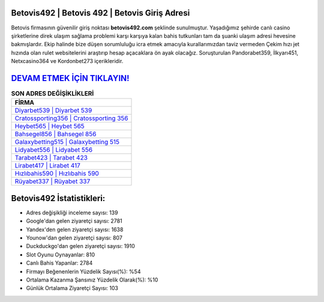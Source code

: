 ﻿Betovis492 | Betovis 492 | Betovis Giriş Adresi
===================================

.. image:: images/betovis-giris.jpg
   :width: 600
   
Betovis firmasının güvenilir giriş noktası **betovis492.com** şeklinde sunulmuştur. Yaşadığımız şehirde canlı casino şirketlerine direk ulaşım sağlama problemi karşı karşıya kalan bahis tutkunları tam da şuanki ulaşım adresi hevesine bakmışlardır. Ekip halinde bize düşen sorumluluğu icra etmek amacıyla kurallarımızdan taviz vermeden Çekim hızı jet hızında olan rulet websitelerini araştırıp hesap açacaklara ön ayak olacağız. Soruşturulan Pandorabet359, İlkyarı451, Netxcasino364 ve Kordonbet273 içerikleridir.

`DEVAM ETMEK İÇİN TIKLAYIN! <https://uclck.me/gonow>`_
==============

.. list-table:: **SON ADRES DEĞİŞİKLİKLERİ**
   :widths: 100
   :header-rows: 1

   * - FİRMA
   * - `Diyarbet539 | Diyarbet 539 <diyarbet539-diyarbet-539-diyarbet-giris-adresi.html>`_
   * - `Cratossporting356 | Cratossporting 356 <cratossporting356-cratossporting-356-cratossporting-giris-adresi.html>`_
   * - `Heybet565 | Heybet 565 <heybet565-heybet-565-heybet-giris-adresi.html>`_	 
   * - `Bahsegel856 | Bahsegel 856 <bahsegel856-bahsegel-856-bahsegel-giris-adresi.html>`_	 
   * - `Galaxybetting515 | Galaxybetting 515 <galaxybetting515-galaxybetting-515-galaxybetting-giris-adresi.html>`_ 
   * - `Lidyabet556 | Lidyabet 556 <lidyabet556-lidyabet-556-lidyabet-giris-adresi.html>`_
   * - `Tarabet423 | Tarabet 423 <tarabet423-tarabet-423-tarabet-giris-adresi.html>`_	 
   * - `Lirabet417 | Lirabet 417 <lirabet417-lirabet-417-lirabet-giris-adresi.html>`_
   * - `Hızlıbahis590 | Hızlıbahis 590 <hizlibahis590-hizlibahis-590-hizlibahis-giris-adresi.html>`_
   * - `Rüyabet337 | Rüyabet 337 <ruyabet337-ruyabet-337-ruyabet-giris-adresi.html>`_
	 
Betovis492 İstatistikleri:
===================================	 
* Adres değişikliği inceleme sayısı: 139
* Google'dan gelen ziyaretçi sayısı: 2781
* Yandex'den gelen ziyaretçi sayısı: 1638
* Younow'dan gelen ziyaretçi sayısı: 807
* Duckduckgo'dan gelen ziyaretçi sayısı: 1910
* Slot Oyunu Oynayanlar: 810
* Canlı Bahis Yapanlar: 2784
* Firmayı Beğenenlerin Yüzdelik Sayısı(%): %54
* Ortalama Kazanma Şansınız Yüzdelik Olarak(%): %10
* Günlük Ortalama Ziyaretçi Sayısı: 103

